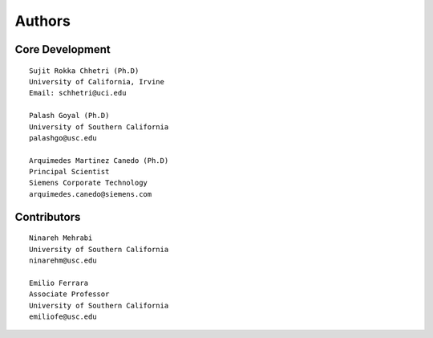Authors
=======

Core Development
----------------
::

    Sujit Rokka Chhetri (Ph.D)
    University of California, Irvine
    Email: schhetri@uci.edu

    Palash Goyal (Ph.D)
    University of Southern California
    palashgo@usc.edu

    Arquimedes Martinez Canedo (Ph.D)
    Principal Scientist
    Siemens Corporate Technology
    arquimedes.canedo@siemens.com

Contributors
------------
::

    Ninareh Mehrabi 
    University of Southern California
    ninarehm@usc.edu

    Emilio Ferrara
    Associate Professor
    University of Southern California
    emiliofe@usc.edu

